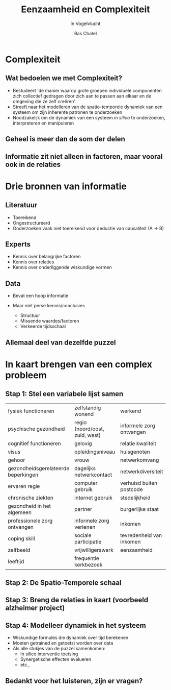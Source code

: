 #+OPTIONS: reveal_title_slide:"<h3>%t</h3><h4>%s</h4><div><small>%d</small><br><small><small>%a&nbsp;:&nbsp;%e</small></small></div>"
#+OPTIONS: reveal_math:t

#+OPTIONS: center:t, progress:t, history:nil, control:t
#+OPTIONS: rolling_links:t, keyboard:t, overview:t num:nil
#+OPTIONS: toc:1  slide_number:c/t
#+OPTIONS: email:nil contact:nil
#+OPTIONS: width:800, height:600

#+MACRO: color @@html:<font color=""></font>@@

#+REVEAL_HEAD_PREAMBLE: <meta name="description" content="Course slides">
# #+REVEAL_POSTAMBLE: <p> Created by Bas Chatel</p>
#+OPTIONS:
#+REVEAL_PLUGINS: (notes markdown zoom)
#+REVEAL_ROOT: https://cdn.jsdelivr.net/npm/reveal.js
#+REVEAL_MIN_SCALE: 0.5
#+REVEAL_MAX_SCALE: 2.5
#+REVEAL_MARGIN: 0.2
#+EXCLUDE_TAGS: noexport
#+REVEAL_EXTRA_CSS: ../assets/css/local.css
# #+REVEAL_HLEVEL: 1

#+Title: Eenzaamheid en Complexiteit
#+Subtitle: In Vogelvlucht


# default, cube, page, concave, zoom, linear, fade, none
#+REVEAL_TRANS: concave
# default, beige, sky, night, serif, simple, moon
#+REVEAL_THEME: simple

#+Author: Bas Chatel
#+EMAIL: bas.chatel@radboudumc.nl

# Templating
#
# ### FRAGMENT CHANGE ###
#
# #+ATTR_REVEAL: :frag grow/shrink/roll-in/fade-out/highlight-red
#
# ### BIG PICTURE ###
#
# #:PROPERTIES:
# :reveal_background: img/test.jpg
# :reveal_background_size: 600px
# :reveal_background_trans: slide
# :END:
# #+BEGIN_NOTES
# Your note
# #+END_NOTES
#
# ### CHANGE BACKGROUND ###
#
# :PROPERTIES:
# :reveal_background: #123456
# :END:
#
# ### 2-COLUMN SLIDE ###
#
# #+REVEAL_HTML: <div style="width:50%;float:left">
# #+REVEAL_HTML:
# #+REVEAL_HTML: <img src="images/corp.jpg" style="width: 100%">
# #+REVEAL_HTML: </div>
# #+REVEAL_HTML: <div style="width:50%;float: left">
# #+REVEAL_HTML: <br><br>
# #+REVEAL_HTML: <h2>&nbsp;&nbsp;Corporation</h2>
# #+REVEAL_HTML: </div>
#
# ### CHANGE COLOR ###
#
# {{{color(green,emergentie)}}}
#
# ### Highlighted lists per item ###
#
# ### Make list start from different number ###
#
# [@4]
#
# CSS PART
#
# .reveal .slides section .fragment.appear {
#     opacity: 1;
#     visibility: visible;
# }
# .reveal .slides section .fragment.appear.visible,
# .reveal .slides section .fragment.visible:not(.current-fragment) {
#     color: grey;
# }
# .reveal .slides section .fragment.appear,
# .reveal .slides section .fragment.current-fragment {
#     color: #ffa200;
# }
#
# HTML in <li>
# First element
#
# class="fragment" data-fragment-index="0"
#
# THEN
#
# class="fragment"
#
# OF ALS JE ALLES IN ORG DOEN CSS PART IN EXTERNE FILE EN VOLGENDE BOVEN LIST
# ITEMS ZETTEN
#
# #+ATTR_REVEAL: :frag (t fade-in fade-in)
#+REVEAL_PREAMBLE: <div style="margin-top:10px; margin-left:10px;margin-bottom:-50px;"><img src="../assets/logos/logos.png" alt="" style="height:50px;"></div>

* Complexiteit
** Wat bedoelen we met Complexiteit?
#+ATTR_REVEAL: :frag (fade-in)
- Bestudeert 'de manier waarop grote groepen individuele componenten zich collectief gedragen door zich aan te passen aan elkaar en de omgeving die ze zelf creëren'
- Streeft naar het modelleren van de spatio-temporele dynamiek van een systeem om zijn inherente patronen te onderzoeken
- Noodzakelijk om de dynamiek van een systeem /in silico/ te onderzoeken, interpreteren en manipuleren

** Geheel is meer dan de som der delen
#+attr_html: :height 500px
[[file:~/github/blog/content/presentations/complex_loneliness/images/blind_elephant_complexity.jpeg]]

** Informatie zit niet alleen in factoren, maar vooral ook in de relaties
[[file:~/github/blog/content/presentations/complex_loneliness/images/cooperation.jpeg]]

* Drie bronnen van informatie
** Literatuur
- Toereikend
- Ongestructureerd
- Onderzoeken vaak niet toereikend voor deductie van causaliteit (A $\rightarrow$ B)
** Experts
- Kennis over belangrijke factoren
- Kennis over relaties
- Kennis over onderliggende wiskundige vormen
** Data
- Bevat een hoop informatie
- Maar niet perse kennis/conclusies
  #+ATTR_REVEAL: :frag (fade-in)
  - Structuur
  - Missende waardes/factoren
  - Verkeerde tijdsschaal
** Allemaal deel van dezelfde puzzel
#+attr_html: :width 700px
[[file:~/github/blog/content/presentations/complex_loneliness/images/missing_piece.jpg]]

* In kaart brengen van een complex probleem
** Stap 1: Stel een variabele lijst samen
#+REVEAL_HTML: <div style="font-size: 45%;">
| fysiek functioneren                 | zelfstandig wonend             | werkend                  |
| psychische gezondheid               | regio (noord/oost, zuid, west) | informele zorg ontvangen |
| cognitief functioneren              | gelovig                        | relatie kwaliteit        |
| visus                               | opleidingsniveau               | huisgenoten              |
| gehoor                              | vrouw                          | netwerkomvang            |
| gezondheidsgerelateerde beperkingen | dagelijks netwerkcontact       | netwerkdiversiteit       |
| ervaren regie                       | computer gebruik               | verhuisd buiten postcode |
| chronische ziekten                  | internet gebruik               | stedelijkheid            |
| gezondheid in het algemeen          | partner                        | burgerlijke staat        |
| professionele zorg ontvangen        | informele zorg verlenen        | inkomen                  |
| coping skill                        | sociale participatie           | tevredenheid van inkomen |
| zelfbeeld                           | vrijwilligerswerk              | eenzaamheid              |
| leeftijd                            | frequentie kerkbezoek          |                          |
#+REVEAL_HTML: </div>
** Stap 2: De Spatio-Temporele schaal
[[file:~/github/blog/content/presentations/complex_loneliness/images/spatioTemporal.png]]
** Stap 3: Breng de relaties in kaart (voorbeeld alzheimer project)
#+attr_html: :width 1300px
[[file:~/github/blog/content/presentations/assets/images/alzheimer_cld.png]]
** Stap 4: Modelleer dynamiek in het systeem
#+ATTR_REVEAL: :frag (fade-in)
- Wiskundige formules die dynamiek over tijd berekenen
- Moeten getrained en getoetst worden over data
- Als alle stukjes van de puzzel samenkomen:
  - In silico interventie toetsing
  - Synergetische effecten evalueren
  - etc.,
** Bedankt voor het luisteren, zijn er vragen?
#+attr_html: :height 400px
[[file:~/github/blog/content/presentations/complex_loneliness/images/vragen.jpg]]
